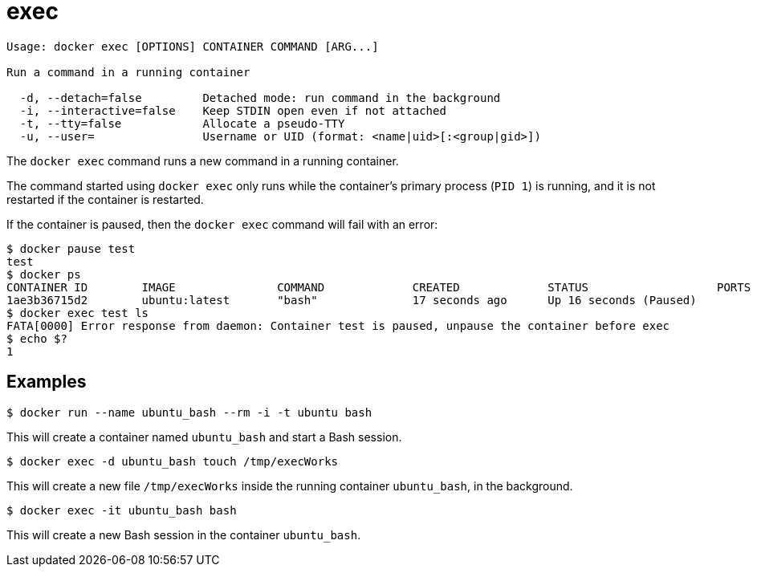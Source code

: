 = exec

----
Usage: docker exec [OPTIONS] CONTAINER COMMAND [ARG...]

Run a command in a running container

  -d, --detach=false         Detached mode: run command in the background
  -i, --interactive=false    Keep STDIN open even if not attached
  -t, --tty=false            Allocate a pseudo-TTY
  -u, --user=                Username or UID (format: <name|uid>[:<group|gid>])
----

The `docker exec` command runs a new command in a running container.

The command started using `docker exec` only runs while the container's primary
process (`PID 1`) is running, and it is not restarted if the container is
restarted.

If the container is paused, then the `docker exec` command will fail with an error:

----
$ docker pause test
test
$ docker ps
CONTAINER ID        IMAGE               COMMAND             CREATED             STATUS                   PORTS               NAMES
1ae3b36715d2        ubuntu:latest       "bash"              17 seconds ago      Up 16 seconds (Paused)                       test
$ docker exec test ls
FATA[0000] Error response from daemon: Container test is paused, unpause the container before exec
$ echo $?
1
----

== Examples

----
$ docker run --name ubuntu_bash --rm -i -t ubuntu bash
----

This will create a container named `ubuntu_bash` and start a Bash session.

----
$ docker exec -d ubuntu_bash touch /tmp/execWorks
----

This will create a new file `/tmp/execWorks` inside the running container
`ubuntu_bash`, in the background.

----
$ docker exec -it ubuntu_bash bash
----

This will create a new Bash session in the container `ubuntu_bash`.